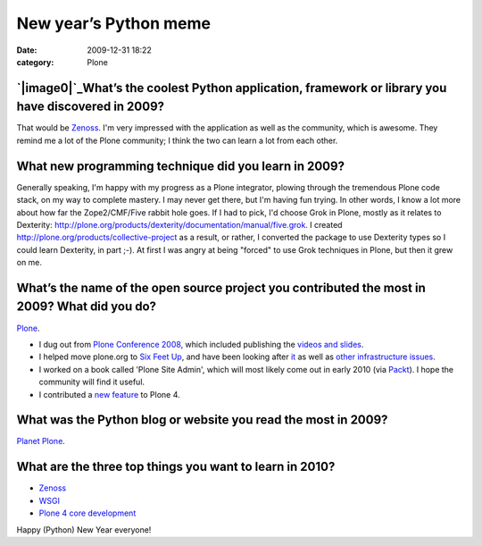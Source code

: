 New year’s Python meme
######################
:date: 2009-12-31 18:22
:category: Plone

`|image0|`_\ What’s the coolest Python application, framework or library you have discovered in 2009?
-----------------------------------------------------------------------------------------------------

That would be `Zenoss`_. I'm very impressed with the application as well
as the community, which is awesome. They remind me a lot of the Plone
community; I think the two can learn a lot from each other.

What new programming technique did you learn in 2009?
-----------------------------------------------------

Generally speaking, I'm happy with my progress as a Plone integrator,
plowing through the tremendous Plone code stack, on my way to complete
mastery. I may never get there, but I'm having fun trying. In other
words, I know a lot more about how far the Zope2/CMF/Five rabbit hole
goes. If I had to pick, I'd choose Grok in Plone, mostly as it relates
to Dexterity:
`http://plone.org/products/dexterity/documentation/manual/five.grok`_. I
created `http://plone.org/products/collective-project`_ as a result, or
rather, I converted the package to use Dexterity types so I could learn
Dexterity, in part ;-). At first I was angry at being "forced" to use
Grok techniques in Plone, but then it grew on me.

What’s the name of the open source project you contributed the most in 2009? What did you do?
---------------------------------------------------------------------------------------------

`Plone`_.

-  I dug out from `Plone Conference 2008`_, which included publishing
   the `videos and slides`_.
-  I helped move plone.org to `Six Feet Up`_, and have been looking
   after `it`_ as well as `other infrastructure issues`_.
-  I worked on a book called 'Plone Site Admin', which will most likely
   come out in early 2010 (via `Packt`_). I hope the community will find
   it useful.
-  I contributed a `new feature`_ to Plone 4.

What was the Python blog or website you read the most in 2009?
--------------------------------------------------------------

`Planet Plone`_.

What are the three top things you want to learn in 2010?
--------------------------------------------------------

-  `Zenoss`_
-  `WSGI`_
-  `Plone 4 core development`_

Happy (Python) New Year everyone!

.. raw:: html

   </p>

.. _|image1|: http://aclark4life.files.wordpress.com/2009/12/python-komrades.png
.. _Zenoss: http://zenoss.org
.. _`http://plone.org/products/dexterity/documentation/manual/five.grok`: http://plone.org/products/dexterity/documentation/manual/five.grok
.. _`http://plone.org/products/collective-project`: http://plone.org/products/collective-project
.. _Plone: http://plone.org
.. _Plone Conference 2008: http://plone.org/events/conferences/2008-washington-dc
.. _videos and slides: http://plone.org/events/conferences/2008-washington-dc/agenda
.. _Six Feet Up: http://sixfeetup.com
.. _it: http://dev.plone.org/plone/browser/Products.PloneOrg/trunk
.. _other infrastructure issues: http://plone.org/news/plone-domain-dns-changes
.. _Packt: http://packtpub.com
.. _new feature: http://dev.plone.org/plone/ticket/9330
.. _Planet Plone: http://planet.plone.org
.. _WSGI: http://wsgi.org/wsgi/
.. _Plone 4 core development: http://dev.plone.org/plone/browser/buildouts/plone-coredev/branches/4.0

.. |image0| image:: http://aclark4life.files.wordpress.com/2009/12/python-komrades.png
.. |image1| image:: http://aclark4life.files.wordpress.com/2009/12/python-komrades.png

